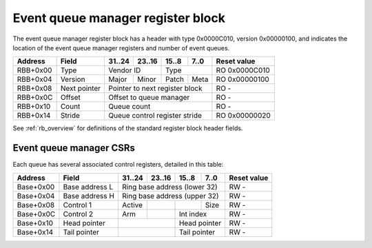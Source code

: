 .. _rb_cqm_event:

==================================
Event queue manager register block
==================================

The event queue manager register block has a header with type 0x0000C010, version 0x00000100, and indicates the location of the event queue manager registers and number of event queues.

.. table::

    ========  =============  ======  ======  ======  ======  =============
    Address   Field          31..24  23..16  15..8   7..0    Reset value
    ========  =============  ======  ======  ======  ======  =============
    RBB+0x00  Type           Vendor ID       Type            RO 0x0000C010
    --------  -------------  --------------  --------------  -------------
    RBB+0x04  Version        Major   Minor   Patch   Meta    RO 0x00000100
    --------  -------------  ------  ------  ------  ------  -------------
    RBB+0x08  Next pointer   Pointer to next register block  RO -
    --------  -------------  ------------------------------  -------------
    RBB+0x0C  Offset         Offset to queue manager         RO -
    --------  -------------  ------------------------------  -------------
    RBB+0x10  Count          Queue count                     RO -
    --------  -------------  ------------------------------  -------------
    RBB+0x14  Stride         Queue control register stride   RO 0x00000020
    ========  =============  ==============================  =============

See :ref:`rb_overview` for definitions of the standard register block header fields.

.. object:: Offset

    The offset field contains the offset to the start of the event queue manager region, relative to the start of the current region.

    .. table::

        ========  ======  ======  ======  ======  =============
        Address   31..24  23..16  15..8   7..0    Reset value
        ========  ======  ======  ======  ======  =============
        RBB+0x0C  Offset to queue manager         RO -
        ========  ==============================  =============

.. object:: Count

    The count field contains the number of queues.

    .. table::

        ========  ======  ======  ======  ======  =============
        Address   31..24  23..16  15..8   7..0    Reset value
        ========  ======  ======  ======  ======  =============
        RBB+0x10  Queue count                     RO -
        ========  ==============================  =============

.. object:: Stride

    The stride field contains the size of the control registers associated with each queue.

    .. table::

        ========  ======  ======  ======  ======  =============
        Address   31..24  23..16  15..8   7..0    Reset value
        ========  ======  ======  ======  ======  =============
        RBB+0x14  Queue control register stride   RO 0x00000020
        ========  ==============================  =============

Event queue manager CSRs
========================

Each queue has several associated control registers, detailed in this table:

.. table::

    =========  ==============  ======  ======  ======  ======  =============
    Address    Field           31..24  23..16  15..8   7..0    Reset value
    =========  ==============  ======  ======  ======  ======  =============
    Base+0x00  Base address L  Ring base address (lower 32)    RW -
    ---------  --------------  ------------------------------  -------------
    Base+0x04  Base address H  Ring base address (upper 32)    RW -
    ---------  --------------  ------------------------------  -------------
    Base+0x08  Control 1       Active                  Size    RW -
    ---------  --------------  ------  ------  ------  ------  -------------
    Base+0x0C  Control 2       Arm             Int index       RW -
    ---------  --------------  ------  ------  --------------  -------------
    Base+0x10  Head pointer                    Head pointer    RW -
    ---------  --------------  --------------  --------------  -------------
    Base+0x14  Tail pointer                    Tail pointer    RW -
    =========  ==============  ==============  ==============  =============
